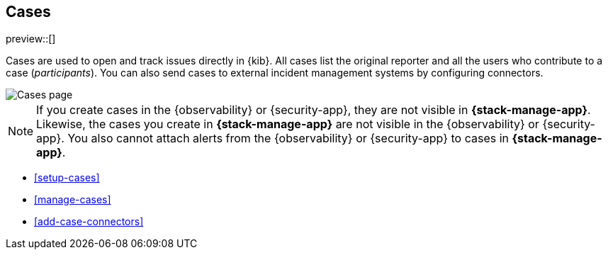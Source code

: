 [[cases]]
== Cases

preview::[]

Cases are used to open and track issues directly in {kib}. All cases list
the original reporter and all the users who contribute to a case (_participants_).
You can also send cases to external incident management systems by configuring
connectors.

[role="screenshot"]
image::images/cases.png[Cases page]

NOTE: If you create cases in the {observability} or {security-app}, they are not
visible in *{stack-manage-app}*. Likewise, the cases you create in
*{stack-manage-app}* are not visible in the {observability} or {security-app}.
You also cannot attach alerts from the {observability} or {security-app} to
cases in *{stack-manage-app}*.

* <<setup-cases>>
* <<manage-cases>>
* <<add-case-connectors>>